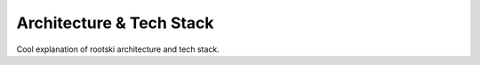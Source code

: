 .. _architecture-page:

==========================
Architecture & Tech Stack
==========================

Cool explanation of rootski architecture and tech stack.
